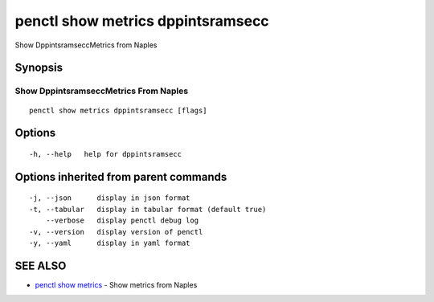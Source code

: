 .. _penctl_show_metrics_dppintsramsecc:

penctl show metrics dppintsramsecc
----------------------------------

Show DppintsramseccMetrics from Naples

Synopsis
~~~~~~~~



---------------------------------
 Show DppintsramseccMetrics From Naples 
---------------------------------


::

  penctl show metrics dppintsramsecc [flags]

Options
~~~~~~~

::

  -h, --help   help for dppintsramsecc

Options inherited from parent commands
~~~~~~~~~~~~~~~~~~~~~~~~~~~~~~~~~~~~~~

::

  -j, --json      display in json format
  -t, --tabular   display in tabular format (default true)
      --verbose   display penctl debug log
  -v, --version   display version of penctl
  -y, --yaml      display in yaml format

SEE ALSO
~~~~~~~~

* `penctl show metrics <penctl_show_metrics.rst>`_ 	 - Show metrics from Naples


